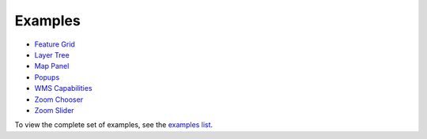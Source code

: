 ========
Examples
========

* `Feature Grid <http://dev.geoext.org/trunk/geoext/examples/feature-grid.html>`_

* `Layer Tree <http://dev.geoext.org/trunk/geoext/examples/tree.html>`_

* `Map Panel <http://dev.geoext.org/trunk/geoext/examples/mappanel-window.html>`_

* `Popups <http://dev.geoext.org/trunk/geoext/examples/popup.html>`_

* `WMS Capabilities <http://dev.geoext.org/trunk/geoext/examples/wms-capabilities.html>`_

* `Zoom Chooser <http://dev.geoext.org/trunk/geoext/examples/zoom-chooser.html>`_

* `Zoom Slider <http://dev.geoext.org/trunk/geoext/examples/zoomslider.html>`_

To view the complete set of examples, see the `examples list <http://dev.geoext.org/trunk/geoext/examples/>`_.
